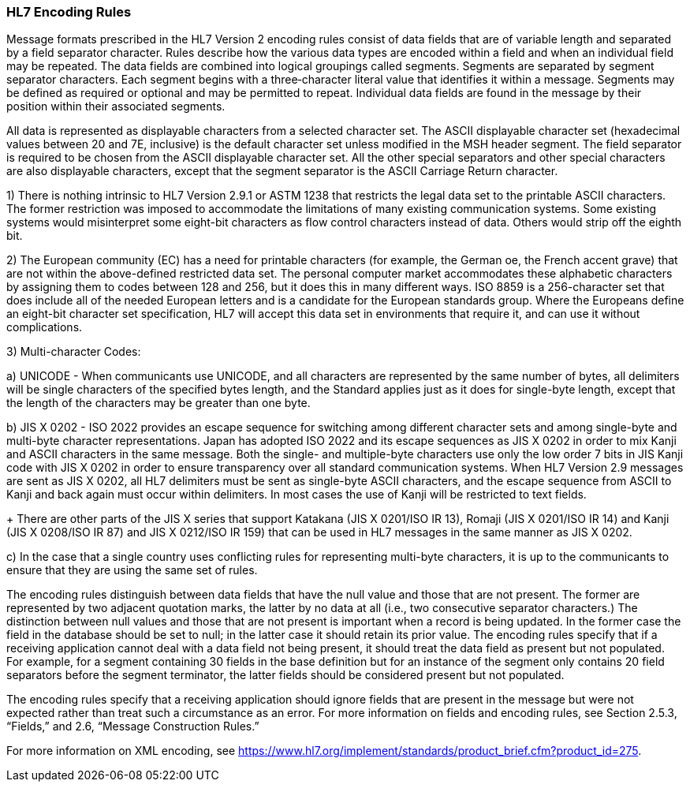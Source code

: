 === HL7 Encoding Rules
[v291_section="1.7.1"]

Message formats prescribed in the HL7 Version 2 encoding rules consist of data fields that are of variable length and separated by a field separator character. Rules describe how the various data types are encoded within a field and when an individual field may be repeated. The data fields are combined into logical groupings called segments. Segments are separated by segment separator characters. Each segment begins with a three‑character literal value that identifies it within a message. Segments may be defined as required or optional and may be permitted to repeat. Individual data fields are found in the message by their position within their associated segments.

All data is represented as displayable characters from a selected character set. The ASCII displayable character set (hexadecimal values between 20 and 7E, inclusive) is the default character set unless modified in the MSH header segment. The field separator is required to be chosen from the ASCII displayable character set. All the other special separators and other special characters are also displayable characters, except that the segment separator is the ASCII Carriage Return character.

{empty}1) There is nothing intrinsic to HL7 Version 2.9.1 or ASTM 1238 that restricts the legal data set to the printable ASCII characters. The former restriction was imposed to accommodate the limitations of many existing communication systems. Some existing systems would misinterpret some eight-bit characters as flow control characters instead of data. Others would strip off the eighth bit.

{empty}2) The European community (EC) has a need for printable characters (for example, the German oe, the French accent grave) that are not within the above-defined restricted data set. The personal computer market accommodates these alphabetic characters by assigning them to codes between 128 and 256, but it does this in many different ways. ISO 8859 is a 256-character set that does include all of the needed European letters and is a candidate for the European standards group. Where the Europeans define an eight-bit character set specification, HL7 will accept this data set in environments that require it, and can use it without complications.

{empty}3) Multi-character Codes:

{empty}a) UNICODE - When communicants use UNICODE, and all characters are represented by the same number of bytes, all delimiters will be single characters of the specified bytes length, and the Standard applies just as it does for single-byte length, except that the length of the characters may be greater than one byte.

{empty}b) JIS X 0202 - ISO 2022 provides an escape sequence for switching among different character sets and among single-byte and multi-byte character representations. Japan has adopted ISO 2022 and its escape sequences as JIS X 0202 in order to mix Kanji and ASCII characters in the same message. Both the single- and multiple-byte characters use only the low order 7 bits in JIS Kanji code with JIS X 0202 in order to ensure transparency over all standard communication systems. When HL7 Version 2.9 messages are sent as JIS X 0202, all HL7 delimiters must be sent as single-byte ASCII characters, and the escape sequence from ASCII to Kanji and back again must occur within delimiters. In most cases the use of Kanji will be restricted to text fields. +
+
There are other parts of the JIS X series that support Katakana (JIS X 0201/ISO IR 13), Romaji (JIS X 0201/ISO IR 14) and Kanji (JIS X 0208/ISO IR 87) and JIS X 0212/ISO IR 159) that can be used in HL7 messages in the same manner as JIS X 0202.

{empty}c) In the case that a single country uses conflicting rules for representing multi-byte characters, it is up to the communicants to ensure that they are using the same set of rules.

The encoding rules distinguish between data fields that have the null value and those that are not present. The former are represented by two adjacent quotation marks, the latter by no data at all (i.e., two consecutive separator characters.) The distinction between null values and those that are not present is important when a record is being updated. In the former case the field in the database should be set to null; in the latter case it should retain its prior value. The encoding rules specify that if a receiving application cannot deal with a data field not being present, it should treat the data field as present but not populated. For example, for a segment containing 30 fields in the base definition but for an instance of the segment only contains 20 field separators before the segment terminator, the latter fields should be considered present but not populated.

The encoding rules specify that a receiving application should ignore fields that are present in the message but were not expected rather than treat such a circumstance as an error. For more information on fields and encoding rules, see Section 2.5.3, “Fields,” and 2.6, “Message Construction Rules.”

For more information on XML encoding, see https://www.hl7.org/implement/standards/product_brief.cfm?product_id=275.

